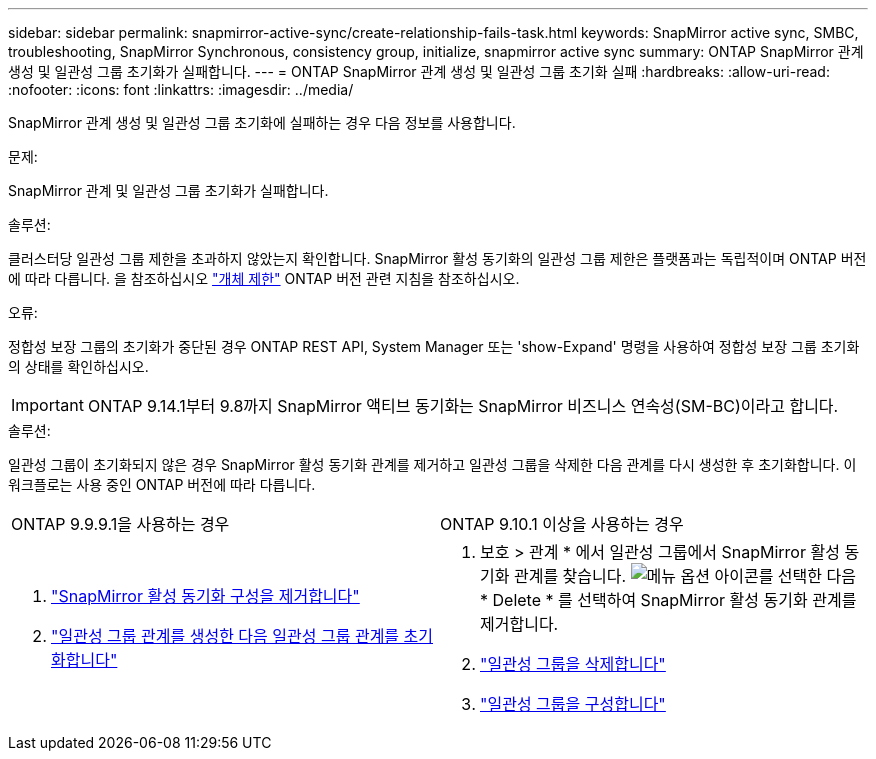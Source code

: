 ---
sidebar: sidebar 
permalink: snapmirror-active-sync/create-relationship-fails-task.html 
keywords: SnapMirror active sync, SMBC, troubleshooting, SnapMirror Synchronous, consistency group, initialize, snapmirror active sync 
summary: ONTAP SnapMirror 관계 생성 및 일관성 그룹 초기화가 실패합니다. 
---
= ONTAP SnapMirror 관계 생성 및 일관성 그룹 초기화 실패
:hardbreaks:
:allow-uri-read: 
:nofooter: 
:icons: font
:linkattrs: 
:imagesdir: ../media/


[role="lead"]
SnapMirror 관계 생성 및 일관성 그룹 초기화에 실패하는 경우 다음 정보를 사용합니다.

.문제:
SnapMirror 관계 및 일관성 그룹 초기화가 실패합니다.

.솔루션:
클러스터당 일관성 그룹 제한을 초과하지 않았는지 확인합니다. SnapMirror 활성 동기화의 일관성 그룹 제한은 플랫폼과는 독립적이며 ONTAP 버전에 따라 다릅니다. 을 참조하십시오 link:limits-reference.html["개체 제한"] ONTAP 버전 관련 지침을 참조하십시오.

.오류:
정합성 보장 그룹의 초기화가 중단된 경우 ONTAP REST API, System Manager 또는 'show-Expand' 명령을 사용하여 정합성 보장 그룹 초기화의 상태를 확인하십시오.


IMPORTANT: ONTAP 9.14.1부터 9.8까지 SnapMirror 액티브 동기화는 SnapMirror 비즈니스 연속성(SM-BC)이라고 합니다.

.솔루션:
일관성 그룹이 초기화되지 않은 경우 SnapMirror 활성 동기화 관계를 제거하고 일관성 그룹을 삭제한 다음 관계를 다시 생성한 후 초기화합니다. 이 워크플로는 사용 중인 ONTAP 버전에 따라 다릅니다.

|===


| ONTAP 9.9.9.1을 사용하는 경우 | ONTAP 9.10.1 이상을 사용하는 경우 


 a| 
. link:remove-configuration-task.html["SnapMirror 활성 동기화 구성을 제거합니다"]
. link:protect-task.html["일관성 그룹 관계를 생성한 다음 일관성 그룹 관계를 초기화합니다"]

 a| 
. 보호 > 관계 * 에서 일관성 그룹에서 SnapMirror 활성 동기화 관계를 찾습니다. image:../media/icon_kabob.gif["메뉴 옵션 아이콘"]를 선택한 다음 * Delete * 를 선택하여 SnapMirror 활성 동기화 관계를 제거합니다.
. link:../consistency-groups/delete-task.html["일관성 그룹을 삭제합니다"]
. link:../consistency-groups/configure-task.html["일관성 그룹을 구성합니다"]


|===